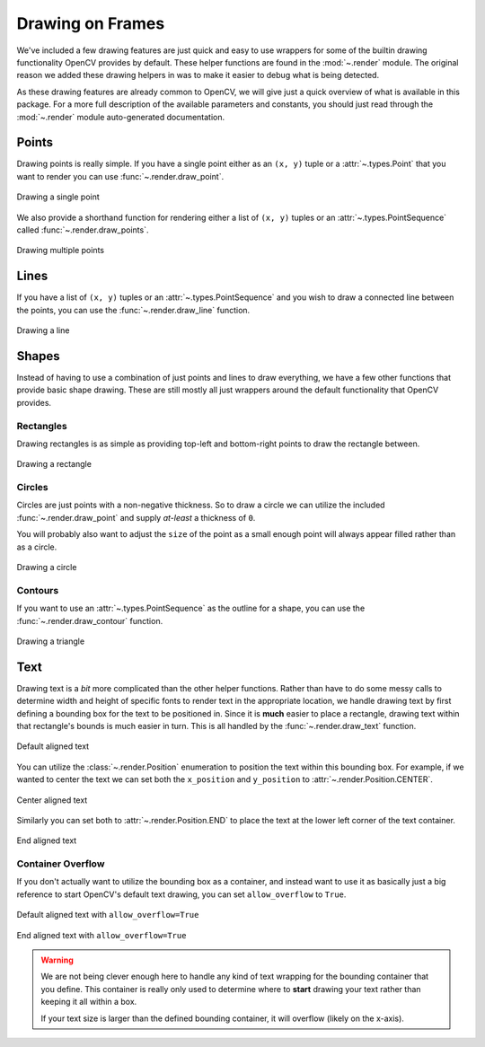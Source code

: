 Drawing on Frames
=================

We've included a few drawing features are just quick and easy to use wrappers for some
of the builtin drawing functionality OpenCV provides by default.
These helper functions are found in the :mod:`~.render` module.
The original reason we added these drawing helpers in was to make it easier to debug
what is being detected.

As these drawing features are already common to OpenCV, we will give just a quick
overview of what is available in this package.
For a more full description of the available parameters and constants, you should just
read through the :mod:`~.render` module auto-generated documentation.

Points
------

Drawing points is really simple.
If you have a single point either as an ``(x, y)`` tuple or a :attr:`~.types.Point`
that you want to render you can use :func:`~.render.draw_point`.


.. code-block:: python
   :linenos:

   from facelift.render import draw_point
   frame = numpy.zeros((512, 512, 3))
   frame = draw_point(frame, (64, 64), size=4)


.. figure:: ../_static/assets/images/draw_point.png
   :width: 50%
   :align: center

   Drawing a single point


We also provide a shorthand function for rendering either a list of ``(x, y)`` tuples or
an :attr:`~.types.PointSequence` called :func:`~.render.draw_points`.

.. code-block:: python
   :linenos:

   from facelift.render import draw_points
   frame = numpy.zeros((512, 512, 3))
   frame = draw_point(frame, [(64, 64), (128, 128), (256, 256)], size=4)



.. figure:: ../_static/assets/images/draw_points.png
   :width: 50%
   :align: center

   Drawing multiple points


Lines
-----

If you have a list of ``(x, y)`` tuples or an :attr:`~.types.PointSequence` and you wish
to draw a connected line between the points, you can use the :func:`~.render.draw_line`
function.


.. code-block:: python
   :linenos:

   from facelift.render import draw_line
   frame = numpy.zeros((512, 512, 3))
   frame = draw_line(frame, [(64, 64), (128, 128), (256, 256)], thickness=4)



.. figure:: ../_static/assets/images/draw_line.png
   :width: 50%
   :align: center

   Drawing a line


Shapes
------

Instead of having to use a combination of just points and lines to draw everything, we
have a few other functions that provide basic shape drawing.
These are still mostly all just wrappers around the default functionality that OpenCV
provides.

Rectangles
~~~~~~~~~~

Drawing rectangles is as simple as providing top-left and bottom-right points to draw
the rectangle between.

.. code-block:: python
   :linenos:

   from facelift.render import draw_points
   frame = numpy.zeros((512, 512, 3))
   frame = draw_point(frame, (64, 64), (256, 256), thickness=2)



.. figure:: ../_static/assets/images/draw_rectangle.png
   :width: 50%
   :align: center

   Drawing a rectangle


Circles
~~~~~~~

Circles are just points with a non-negative thickness.
So to draw a circle we can utilize the included :func:`~.render.draw_point` and supply
*at-least* a thickness of ``0``.

.. code-block:: python
   :linenos:

   from facelift.render import draw_point
   frame = numpy.zeros((512, 512, 3))
   frame = draw_point(frame, (64, 64), size=32, thickness=0)


You will probably also want to adjust the ``size`` of the point as a small enough point
will always appear filled rather than as a circle.

.. figure:: ../_static/assets/images/draw_circle.png
   :width: 50%
   :align: center

   Drawing a circle


Contours
~~~~~~~~

If you want to use an :attr:`~.types.PointSequence` as the outline for a shape, you can
use the :func:`~.render.draw_contour` function.

.. code-block:: python
   :linenos:

   from facelift.render import draw_contour
   frame = numpy.zeros((512, 512, 3))
   frame = draw_contour(frame, [(64, 64), (128, 128), (256, 256), (64, 256)])


.. figure:: ../_static/assets/images/draw_contour.png
   :width: 50%
   :align: center

   Drawing a triangle


Text
----

Drawing text is a *bit* more complicated than the other helper functions.
Rather than have to do some messy calls to determine width and height of specific fonts
to render text in the appropriate location, we handle drawing text by first defining a
bounding box for the text to be positioned in.
Since it is **much** easier to place a rectangle, drawing text within that rectangle's
bounds is much easier in turn.
This is all handled by the :func:`~.render.draw_text` function.

.. code-block:: python
   :linenos:

   from facelift.render import draw_rectangle, draw_text
   frame = numpy.zeros((512, 512, 3))
   frame = draw_rectangle(frame, (64, 64), (448, 256), color=(0, 0, 255))
   frame = draw_text(frame, "Hello, World!", (64, 64), (448, 256))

.. figure:: ../_static/assets/images/draw_text_default.png
   :width: 50%
   :align: center

   Default aligned text


You can utilize the :class:`~.render.Position` enumeration to position the text within
this bounding box.
For example, if we wanted to center the text we can set both the ``x_position`` and
``y_position`` to :attr:`~.render.Position.CENTER`.

.. code-block:: python
   :linenos:

   from facelift.render import draw_rectangle, draw_text, Position
   frame = numpy.zeros((512, 512, 3))
   draw_rectangle(frame, (64, 64), (448, 256), color=(0, 0, 255))
   frame = draw_text(
       frame,
       "Hello, World!",
       (64, 64), (448, 256),
       x_position=Position.CENTER,
       y_position=Position.CENTER
   )

.. figure:: ../_static/assets/images/draw_text_centered.png
   :width: 50%
   :align: center

   Center aligned text


Similarly you can set both to :attr:`~.render.Position.END` to place the text at the
lower left corner of the text container.

.. code-block:: python
   :linenos:

   from facelift.render import draw_rectangle, draw_text, Position
   frame = numpy.zeros((512, 512, 3))
   draw_rectangle(frame, (64, 64), (448, 256), color=(0, 0, 255))
   frame = draw_text(
       frame,
       "Hello, World!",
       (64, 64), (448, 256),
       x_position=Position.END,
       y_position=Position.END
   )

.. figure:: ../_static/assets/images/draw_text_end.png
   :width: 50%
   :align: center

   End aligned text


Container Overflow
~~~~~~~~~~~~~~~~~~

If you don't actually want to utilize the bounding box as a container, and instead want
to use it as basically just a big reference to start OpenCV's default text drawing, you
can set ``allow_overflow`` to ``True``.


.. figure:: ../_static/assets/images/draw_text_default_overflow.png
   :width: 50%
   :align: center

   Default aligned text with ``allow_overflow=True``


.. figure:: ../_static/assets/images/draw_text_end_overflow.png
   :width: 50%
   :align: center

   End aligned text with ``allow_overflow=True``

.. warning::
   We are not being clever enough here to handle any kind of text wrapping for the
   bounding container that you define.
   This container is really only used to determine where to **start** drawing your text
   rather than keeping it all within a box.

   If your text size is larger than the defined bounding container, it will overflow
   (likely on the x-axis).
